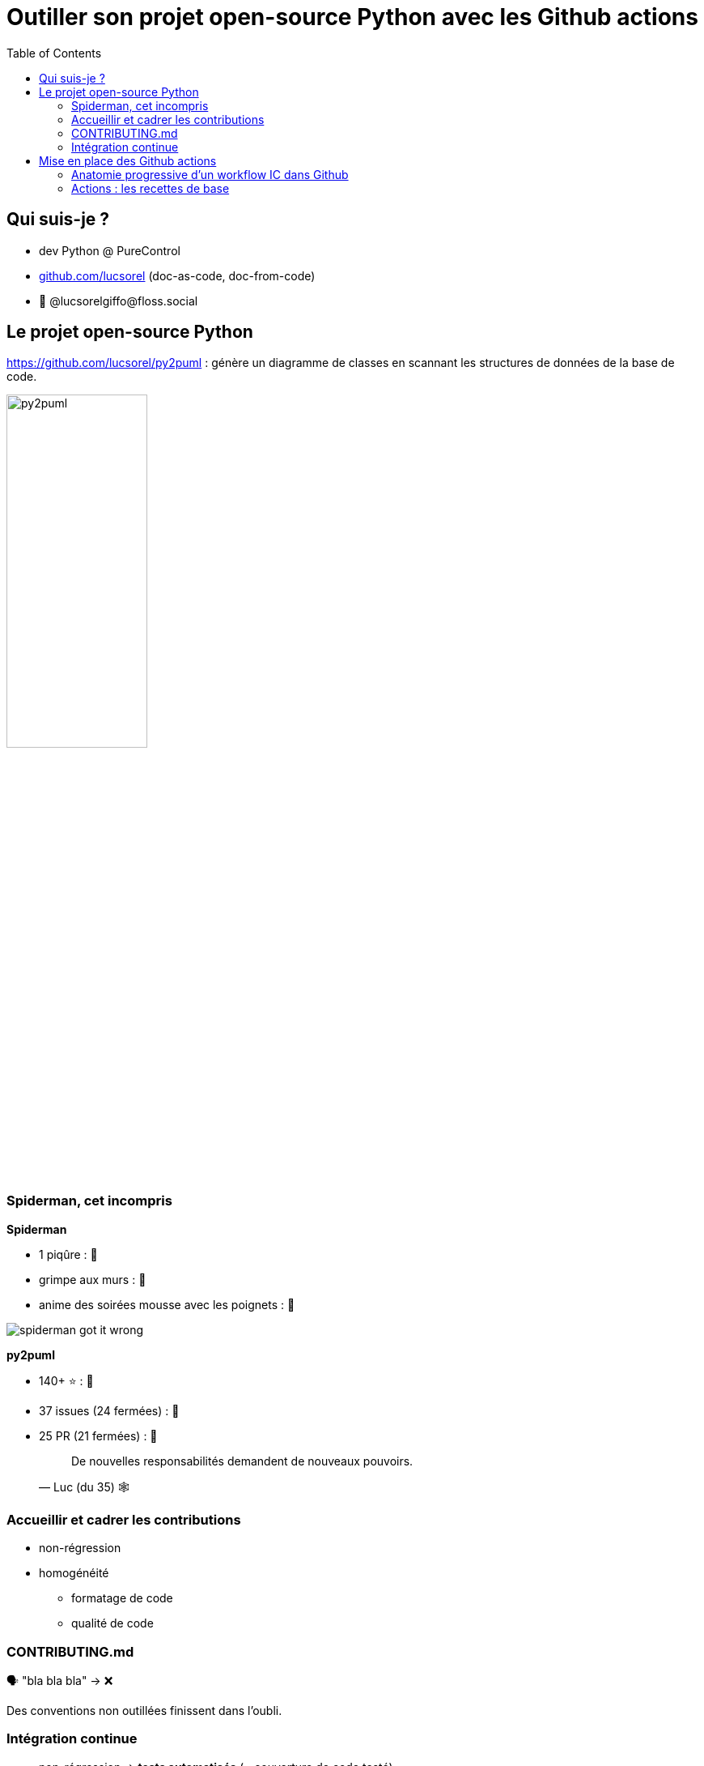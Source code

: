 :revealjs_customtheme: assets/beige-stylesheet.css
:revealjs_progress: true
:revealjs_slideNumber: true
:source-highlighter: highlightjs
:icons: font
:toc:

= Outiller son projet open-source Python avec les Github actions

== Qui suis-je ?

* dev Python @ PureControl
* https://github.com/lucsorel[github.com/lucsorel] (doc-as-code, doc-from-code)
* 🐘 @lucsorelgiffo@floss.social

== Le projet open-source Python

https://github.com/lucsorel/py2puml : génère un diagramme de classes en scannant les structures de données de la base de code.

image::http://www.plantuml.com/plantuml/svg/ZL9HQzim47xNhxYz5kh07aqVMaBO36jIiknfb72sBvcO97lIUH3Q_lUT7TMCEaH-qeTqztsVxhxxmEYvimRQq-TMpgnkB6gdFhKUZnQX2rGu9c-friZqXDLlF5A00vf0gZ8OmeVMh3tNPB4MNXI0Gqiv1FQ2gr_Qr9vS3jzqu9-nx5bUD9CDUzVPadmEsh5wkomXSBZFVbZpmEnrsV5KY4_jY0CZwog7icdC7DPb3mP6VESFqV3_ceFhiCTILB3Y97__mvw-a7FYz_373V1AFybmiaVg1pHf_ukcera4Oc0bvy1W1xBtlvsfduMWBxpGxyaWwyPbMp8xcU_0iTmyFcs-5xjYiyxX1bxEmtwJbsBzTRKjTW_hvIg7kzVnQUfmgY0kjn4FAg7fV4NxSKe0ZFv8FDwCAu_UH2GHpPlRsqHwLIeZaICTJvL8mzsh4ANKL6AZOkPwQkQwk2AYvkqiUaa5I1sQXid35tBaaQc6yWIBHMnSBDGzkLhGFm00[py2puml,width="45%"]


[.columns]
=== Spiderman, cet incompris

[.column]
--
**Spiderman**

* 1 piqûre : 😬
* grimpe aux murs : 💪
* anime des soirées mousse avec les poignets : 🥳

image::assets/spiderman_got_it_wrong.png[]
--

[.column]
--
**py2puml**

* 140+ ⭐ : 🥳
* 37 issues (24 fermées) : 😬
* 25 PR (21 fermées) : 🥵

[.medium-text]
____
> De nouvelles responsabilités demandent de nouveaux pouvoirs.
> -- Luc (du 35) 🕸️
____
--

=== Accueillir et cadrer les contributions

* non-régression
* homogénéité
** formatage de code
** qualité de code

=== CONTRIBUTING.md

🗣️ "bla bla bla" -> ❌

Des conventions non outillées finissent dans l'oubli.

=== Intégration continue

* non-régression -> **tests automatisés** (+ couverture de code testé)
* homogénéité de la base de code
** formatage de code -> **formateur**
** qualité de code -> **linter**

== Mise en place des Github actions

Syntaxe **déclarative** permettant d'exécuter des commandes ou des outils au fil du cycle de vie _git_ du projet.

[source,text]
----
super-projet/
  ├─ .github/
  │  └─ workflows/
  │     ├─ {nom_de_workflow}.yml
  │     └─ ...
----

image::assets/mark_yaml.jpg[width="50%"]

=== Anatomie progressive d'un workflow IC dans Github

Départ : système d'exploitation + checkout du code source

[source,yaml]
----
name: Python CI # facultatif

on: push        # évènement(s) git déclencheur(s)

jobs:
  build: # le nom de l'étape
    runs-on: ubuntu-latest # système d'exploitation utilisé
    steps:
      - name: Récupération du code # facultatif
        uses: actions/checkout@v4  # utilisation d'une recette existante (⚠️ @version)
----

=== Actions : les recettes de base

* 62 actions "officielles" proposées par Github (septembre 2023)
** chacune a son repo
** sa configuration est décrite dans un fichier `action.yaml`
** parfois accompagnée de scripts référencés dans `action.yaml`
* plein d'actions proposées par la communauté

[.medium-text]
Exemples : https://github.com/actions/checkout[github.com/actions/checkout], https://github.com/abatilo/actions-poetry[github.com/abatilo/actions-poetry]
